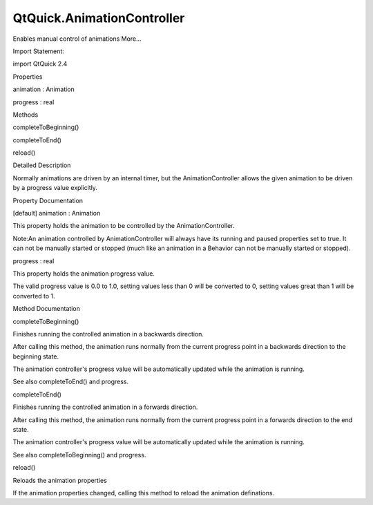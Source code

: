 QtQuick.AnimationController
===========================

.. raw:: html

   <p>

Enables manual control of animations More...

.. raw:: html

   </p>

.. raw:: html

   <!-- @@@AnimationController -->

.. raw:: html

   <table class="alignedsummary">

.. raw:: html

   <tr>

.. raw:: html

   <td class="memItemLeft rightAlign topAlign">

Import Statement:

.. raw:: html

   </td>

.. raw:: html

   <td class="memItemRight bottomAlign">

import QtQuick 2.4

.. raw:: html

   </td>

.. raw:: html

   </tr>

.. raw:: html

   </table>

.. raw:: html

   <ul>

.. raw:: html

   </ul>

.. raw:: html

   <h2 id="properties">

Properties

.. raw:: html

   </h2>

.. raw:: html

   <ul>

.. raw:: html

   <li class="fn">

animation : Animation

.. raw:: html

   </li>

.. raw:: html

   <li class="fn">

progress : real

.. raw:: html

   </li>

.. raw:: html

   </ul>

.. raw:: html

   <h2 id="methods">

Methods

.. raw:: html

   </h2>

.. raw:: html

   <ul>

.. raw:: html

   <li class="fn">

completeToBeginning()

.. raw:: html

   </li>

.. raw:: html

   <li class="fn">

completeToEnd()

.. raw:: html

   </li>

.. raw:: html

   <li class="fn">

reload()

.. raw:: html

   </li>

.. raw:: html

   </ul>

.. raw:: html

   <!-- $$$AnimationController-description -->

.. raw:: html

   <h2 id="details">

Detailed Description

.. raw:: html

   </h2>

.. raw:: html

   </p>

.. raw:: html

   <p>

Normally animations are driven by an internal timer, but the
AnimationController allows the given animation to be driven by a
progress value explicitly.

.. raw:: html

   </p>

.. raw:: html

   <!-- @@@AnimationController -->

.. raw:: html

   <h2>

Property Documentation

.. raw:: html

   </h2>

.. raw:: html

   <!-- $$$animation -->

.. raw:: html

   <table class="qmlname">

.. raw:: html

   <tr valign="top" id="animation-prop">

.. raw:: html

   <td class="tblQmlPropNode">

.. raw:: html

   <p>

[default] animation : Animation

.. raw:: html

   </p>

.. raw:: html

   </td>

.. raw:: html

   </tr>

.. raw:: html

   </table>

.. raw:: html

   <p>

This property holds the animation to be controlled by the
AnimationController.

.. raw:: html

   </p>

.. raw:: html

   <p>

Note:An animation controlled by AnimationController will always have its
running and paused properties set to true. It can not be manually
started or stopped (much like an animation in a Behavior can not be
manually started or stopped).

.. raw:: html

   </p>

.. raw:: html

   <!-- @@@animation -->

.. raw:: html

   <table class="qmlname">

.. raw:: html

   <tr valign="top" id="progress-prop">

.. raw:: html

   <td class="tblQmlPropNode">

.. raw:: html

   <p>

progress : real

.. raw:: html

   </p>

.. raw:: html

   </td>

.. raw:: html

   </tr>

.. raw:: html

   </table>

.. raw:: html

   <p>

This property holds the animation progress value.

.. raw:: html

   </p>

.. raw:: html

   <p>

The valid progress value is 0.0 to 1.0, setting values less than 0 will
be converted to 0, setting values great than 1 will be converted to 1.

.. raw:: html

   </p>

.. raw:: html

   <!-- @@@progress -->

.. raw:: html

   <h2>

Method Documentation

.. raw:: html

   </h2>

.. raw:: html

   <!-- $$$completeToBeginning -->

.. raw:: html

   <table class="qmlname">

.. raw:: html

   <tr valign="top" id="completeToBeginning-method">

.. raw:: html

   <td class="tblQmlFuncNode">

.. raw:: html

   <p>

completeToBeginning()

.. raw:: html

   </p>

.. raw:: html

   </td>

.. raw:: html

   </tr>

.. raw:: html

   </table>

.. raw:: html

   <p>

Finishes running the controlled animation in a backwards direction.

.. raw:: html

   </p>

.. raw:: html

   <p>

After calling this method, the animation runs normally from the current
progress point in a backwards direction to the beginning state.

.. raw:: html

   </p>

.. raw:: html

   <p>

The animation controller's progress value will be automatically updated
while the animation is running.

.. raw:: html

   </p>

.. raw:: html

   <p>

See also completeToEnd() and progress.

.. raw:: html

   </p>

.. raw:: html

   <!-- @@@completeToBeginning -->

.. raw:: html

   <table class="qmlname">

.. raw:: html

   <tr valign="top" id="completeToEnd-method">

.. raw:: html

   <td class="tblQmlFuncNode">

.. raw:: html

   <p>

completeToEnd()

.. raw:: html

   </p>

.. raw:: html

   </td>

.. raw:: html

   </tr>

.. raw:: html

   </table>

.. raw:: html

   <p>

Finishes running the controlled animation in a forwards direction.

.. raw:: html

   </p>

.. raw:: html

   <p>

After calling this method, the animation runs normally from the current
progress point in a forwards direction to the end state.

.. raw:: html

   </p>

.. raw:: html

   <p>

The animation controller's progress value will be automatically updated
while the animation is running.

.. raw:: html

   </p>

.. raw:: html

   <p>

See also completeToBeginning() and progress.

.. raw:: html

   </p>

.. raw:: html

   <!-- @@@completeToEnd -->

.. raw:: html

   <table class="qmlname">

.. raw:: html

   <tr valign="top" id="reload-method">

.. raw:: html

   <td class="tblQmlFuncNode">

.. raw:: html

   <p>

reload()

.. raw:: html

   </p>

.. raw:: html

   </td>

.. raw:: html

   </tr>

.. raw:: html

   </table>

.. raw:: html

   <p>

Reloads the animation properties

.. raw:: html

   </p>

.. raw:: html

   <p>

If the animation properties changed, calling this method to reload the
animation definations.

.. raw:: html

   </p>

.. raw:: html

   <!-- @@@reload -->


